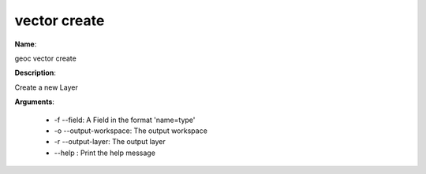 vector create
=============

**Name**:

geoc vector create

**Description**:

Create a new Layer

**Arguments**:

   * -f --field: A Field in the format 'name=type'

   * -o --output-workspace: The output workspace

   * -r --output-layer: The output layer

   * --help : Print the help message